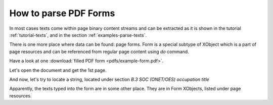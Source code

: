 How to parse PDF Forms
======================

In most cases texts come within page binary content streams and can be extracted as it is shown in the tutorial
:ref:`tutorial-texts`, and in the section :ref:`examples-parse-texts`.

There is one more place where data can be found: page forms. Form is a special subtype of XObject which
is a part of page resources and can be referenced from regular page content using `do` command.

Have a look at one :download:`filled PDF form <pdfs/example-form.pdf>`.

Let's open the document and get the 1st page.

.. doctest::

  >>> from pdfreader import SimplePDFViewer
  >>> import pkg_resources, os.path
  >>> samples_dir = pkg_resources.resource_filename('doc', 'examples/pdfs')
  >>> file_name = os.path.join(samples_dir, 'example-form.pdf')
  >>> fd = open(file_name, "rb")
  >>> viewer = SimplePDFViewer(fd)

And now, let's try to locate a string, located under section *B.3 SOC (ONET/OES) occupation title*

.. image:: img/example-parse-form.png

.. doctest::

  >>> viewer.render()
  >>> plain_text = "".join(viewer.canvas.strings)
  >>> "Farmworkers and Laborers" in plain_text
  False

Apparently, the texts typed into the form are in some other place. They are in Form XObjects,
listed under page resources.

